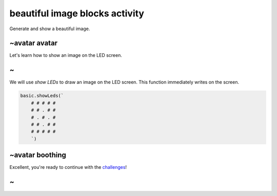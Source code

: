 
beautiful image blocks activity
===============================

Generate and show a beautiful image.

~avatar avatar
--------------

Let's learn how to show an image on the LED screen.

~
-

We will use *show LEDs* to draw an image on the LED screen. This function immediately writes on the screen.

.. code-block:: blocks

   basic.showLeds(`
       # # # # #
       # # . # #
       # . # . #
       # # . # #
       # # # # #
       `)

~avatar boothing
----------------

Excellent, you're ready to continue with the `challenges </lessons/beautiful-image/challenges>`_\ !

~
-
